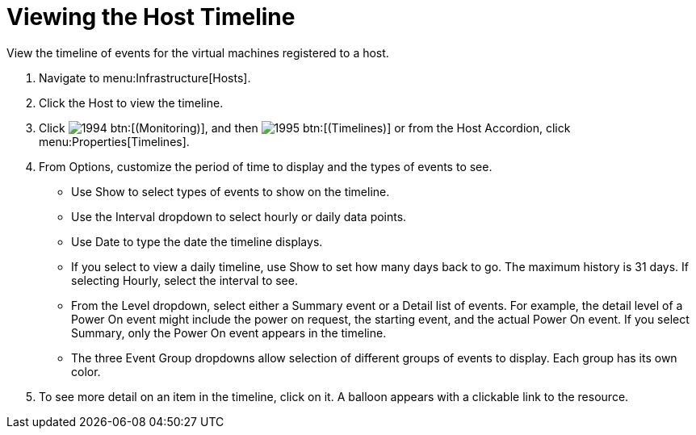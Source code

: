 = Viewing the Host Timeline

View the timeline of events for the virtual machines registered to a host.

. Navigate to menu:Infrastructure[Hosts].
. Click the Host to view the timeline.
. Click  image:images/1994.png[] btn:[(Monitoring)], and then  image:images/1995.png[] btn:[(Timelines)] or from the Host Accordion, click menu:Properties[Timelines].
. From [label]#Options#, customize the period of time to display and the types of events to see.
+
* Use [label]#Show# to select types of events to show on the timeline.
* Use the [label]#Interval# dropdown to select hourly or daily data points.
* Use [label]#Date# to type the date the timeline displays.
* If you select to view a daily timeline, use [label]#Show# to set how many days back to go.
  The maximum history is 31 days.
  If selecting [label]#Hourly#, select the interval to see.
* From the [label]#Level# dropdown, select either a [label]#Summary# event or a [label]#Detail# list of events.
  For example, the detail level of a [label]#Power On# event might include the power on request, the starting event, and the actual [label]#Power On# event.
  If you select [label]#Summary#, only the Power On event appears in the timeline.
* The three [label]#Event Group# dropdowns allow selection of different groups of events to display.
  Each group has its own color.

. To see more detail on an item in the timeline, click on it.
  A balloon appears with a clickable link to the resource.
